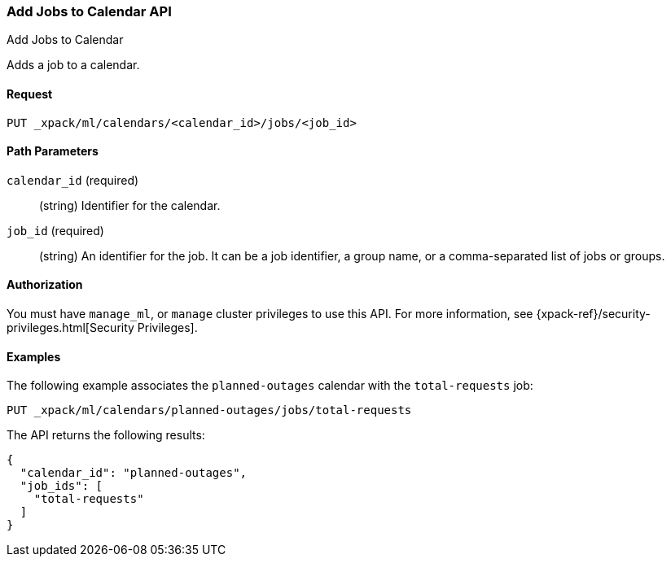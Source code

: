 [role="xpack"]
[[ml-put-calendar-job]]
=== Add Jobs to Calendar API
++++
<titleabbrev>Add Jobs to Calendar</titleabbrev>
++++

Adds a job to a calendar.

==== Request

`PUT _xpack/ml/calendars/<calendar_id>/jobs/<job_id>`


==== Path Parameters

`calendar_id` (required)::
  (string) Identifier for the calendar.

`job_id` (required)::
  (string) An identifier for the job. It can be a job identifier, a group name, or a
           comma-separated list of jobs or groups.

==== Authorization

You must have `manage_ml`, or `manage` cluster privileges to use this API.
For more information, see
{xpack-ref}/security-privileges.html[Security Privileges].


==== Examples

The following example associates the `planned-outages` calendar with the
`total-requests` job:

[source,js]
--------------------------------------------------
PUT _xpack/ml/calendars/planned-outages/jobs/total-requests
--------------------------------------------------
// CONSOLE
// TEST[setup:calendar_outages_openjob]

The API returns the following results:

[source,js]
----
{
  "calendar_id": "planned-outages",
  "job_ids": [
    "total-requests"
  ]
}
----
//TESTRESPONSE
